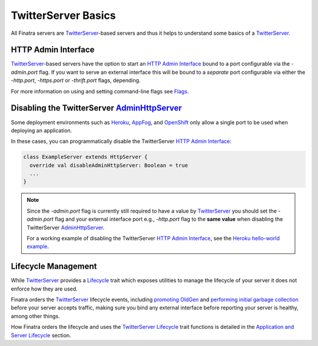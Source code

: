.. _twitter_server:

TwitterServer Basics
====================

All Finatra servers are `TwitterServer <https://github.com/twitter/twitter-server>`__-based servers
and thus it helps to understand some basics of a `TwitterServer <https://github.com/twitter/twitter-server>`__.

HTTP Admin Interface
--------------------

`TwitterServer <https://github.com/twitter/twitter-server>`__-based servers have the option to start
an `HTTP Admin Interface <https://twitter.github.io/twitter-server/Features.html#admin-http-interface>`__
bound to a port configurable via the `-admin.port` flag. If you want to serve an external interface
this will be bound to a *separate* port configurable via either the `-http.port`, `-https.port` or
`-thrift.port` flags, depending.

For more information on using and setting command-line flags see `Flags <../getting-started/flags.html#passing-flag-values-as-command-line-arguments>`__.

Disabling the TwitterServer `AdminHttpServer <https://github.com/twitter/twitter-server/blob/develop/server/src/main/scala/com/twitter/server/AdminHttpServer.scala>`__
-----------------------------------------------------------------------------------------------------------------------------------------------------------------------

Some deployment environments such as `Heroku <https://www.heroku.com/>`__, `AppFog <https://www.appfog.com/>`__,
and `OpenShift <https://www.openshift.com>`__ only allow a single port to be used when deploying an
application.

In these cases, you can programmatically disable the TwitterServer `HTTP Admin Interface <https://twitter.github.io/twitter-server/Features.html#http-admin-interface>`__:

.. code:: scala

    class ExampleServer extends HttpServer {
      override val disableAdminHttpServer: Boolean = true
      ...
    }

.. note::

  Since the `-admin.port` flag is currently still required to have a value by `TwitterServer <https://github.com/twitter/twitter-server>`__
  you should set the `-admin.port` flag and your external interface port e.g., `-http.port` flag to
  the **same value** when disabling the TwitterServer `AdminHttpServer <https://github.com/twitter/twitter-server/blob/develop/server/src/main/scala/com/twitter/server/AdminHttpServer.scala>`__.

  For a working example of disabling the TwitterServer `HTTP Admin Interface <https://twitter.github.io/twitter-server/Features.html#http-admin-interface>`__, see the `Heroku hello-world example <https://github.com/twitter/finatra/tree/master/examples/hello-world-heroku>`__.

Lifecycle Management
--------------------

While `TwitterServer <https://github.com/twitter/twitter-server>`__ provides a `Lifecycle <https://github.com/twitter/twitter-server/blob/develop/server/src/main/scala/com/twitter/server/Lifecycle.scala>`__
trait which exposes utilities to manage the lifecycle of your server it does not enforce how they
are used.

Finatra orders the `TwitterServer <https://github.com/twitter/twitter-server>`__ lifecycle events,
including `promoting OldGen <https://github.com/twitter/twitter-server/blob/15e35a3a3070c50168ff55fd83a2dff28b09795c/server/src/main/scala/com/twitter/server/Lifecycle.scala#L48>`__
and `performing initial garbage collection <https://github.com/twitter/twitter-server/blob/15e35a3a3070c50168ff55fd83a2dff28b09795c/server/src/main/scala/com/twitter/server/Lifecycle.scala#L67>`__
before your server accepts traffic, making sure you bind any external interface before reporting your
server is healthy, among other things.

How Finatra orders the lifecycle and uses the `TwitterServer <https://github.com/twitter/twitter-server>`__
`Lifecycle <https://github.com/twitter/twitter-server/blob/develop/server/src/main/scala/com/twitter/server/Lifecycle.scala>`__
trait functions is detailed in the `Application and Server Lifecycle <../getting-started/lifecycle.html>`__
section.

